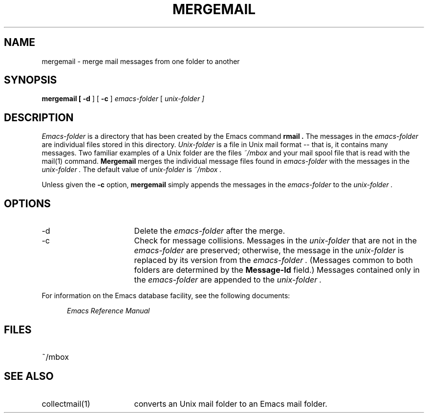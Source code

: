 '\"macro stdmacro
.TH MERGEMAIL 1
.SH NAME
mergemail \- merge mail messages from one folder to another
.SH SYNOPSIS
.PP
.B
mergemail [
.B
\-d
] [
.B
\-c
]
.I
emacs-folder
[
.I
unix-folder ]
.SH DESCRIPTION
.PP
.I
Emacs-folder
is a directory that has been created by the 
Emacs
command
.B
rmail .  
The messages in the 
.I
emacs-folder
are individual files stored in this directory.
.I
Unix-folder
is a file in 
Unix 
mail format \-\- that is,
it contains many messages.  Two familiar examples of a Unix folder
are the files 
.I
~/mbox 
and your mail spool file that is read with the 
.I
 \f2mail\f1(1)
command.
.B
Mergemail
merges the individual message files
found in 
.I
emacs-folder
with the messages in the 
.I
unix-folder .
The default value of
.I
unix-folder
is
.I
~/mbox .
.PP
Unless given the
.B
\-c 
option, 
.B
mergemail 
simply appends the messages in the
.I
emacs-folder 
to the 
.I 
unix-folder .
.SH OPTIONS
.PP
.IP "\-d" 17
Delete the 
.I
emacs-folder 
after the merge.
.IP "\-c" 17
Check for message collisions.  Messages in the 
.I
unix-folder 
that are not in the 
.I 
emacs-folder 
are preserved; otherwise, the message in the 
.I
unix-folder 
is replaced by its version from the 
.I
emacs-folder .  
(Messages common to both folders are determined by the 
.B
Message-Id 
field.)
Messages contained only in the 
.I 
emacs-folder 
are appended to the 
.I
unix-folder .
.PP
For information on the 
Emacs
database facility, see the following documents:
.PP
.RS 5
.I
Emacs Reference Manual
.br
.SH FILES
.IP "~/mbox"
.SH SEE ALSO
.PP
.IP "collectmail(1)" 17
converts an Unix mail folder to an 
Emacs 
mail folder.

